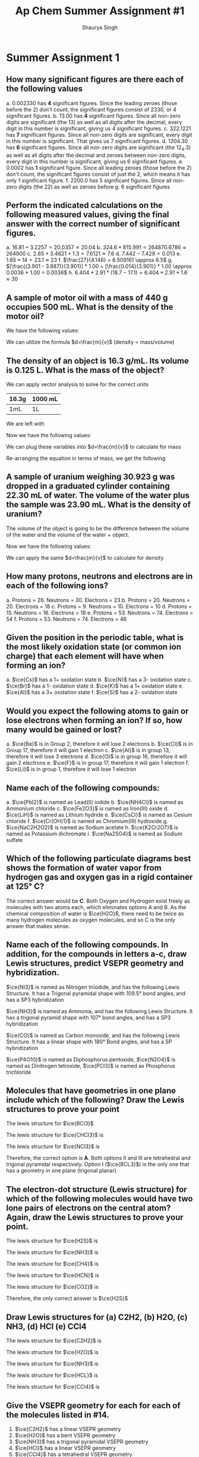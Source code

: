 #+title: Ap Chem Summer Assignment #1
#+author: Shaurya Singh
#+startup: preview
#+OPTIONS: toc:nil
#+latex_header: \usepackage{chemfig}
#+latex_header: \usepackage{mhchem}

* Summer Assignment 1
** How many significant figures are there each of the following values
a. $0.002330$ has *4* significant figures. Since the leading zeroes (those before the 2) don't count, the significant figures consist of $2330$, or 4 significant figures.
b. $13.00$ has *4* significant figures. Since all non-zero digits are significant (the 13) as well as all digits after the decimal, every digit in this number is significant, giving us 4 significant figures.
c. $322.1221$ has *7* significant figures. Since all non-zero digits are significant, every digit in this number is significant. That gives us 7 significant figures.
d. $1204.30$ has *6* significant figures. Since all non-zero digits are significant (the 12_4.3) as well as all digits after the decimal and zeroes between non-zero digits, every digit in this number is significant, giving us 6 significant figures.
e. $0.0002$ has *1* significant figure. Since all leading zeroes (those before the 2) don't count, the significant figures consist of just the 2, which means it has only 1 significant figure.
f. $2200.0$ has 5 significant figures. Since all non-zero digits (the 22) as well as zeroes before
g. 6 significant figures

** Perform the indicated calculations on the following measured values, giving the final answer with the correct number of significant figures.
a. $16.81 + 3.2257 = 20.0357 \approx 20.04$
b. $324.6 * 815.991 = 264870.6786 \approx 264900$
c. $2.85 + 3.4621 + 1.3 = 7.6121 \approx 7.6$
d. $7.442 - 7.429 = 0.013$
e. $1.65 * 14 = 23.1 \approx 23$
f. $\frac{27}{4.148} = 6.509161 \approx 6.5$
g. $[\frac{(3.901 - 3.887)}{3.901}] * 1.00 = [\frac{0.014}{3.901}] * 1.00 \approx 0.0036 * 1.00 = 0.0036$
h. $6.404 * 2.91 * (18.7 - 17.1) = 6.404 * 2.91 * 1.6 \approx 30$

** A sample of motor oil with a mass of 440 g occupies 500 mL. What is the density of the motor oil?
We have the following values:
\begin{align*}
&d = ?\\
&m = 440g\\
&v = 500mL
\end{align*}
We can utilize the formula $d=\frac{m}{v}$ (density = mass/volume)
\begin{align*}
d&=\frac{m}{v}\\
&=\frac{440g}{500mL}\\
&=0.88\frac{g}{mL}\\
&\approx0.9\frac{g}{mL}
\end{align*}

** The density of an object is 16.3 g/mL. Its volume is 0.125 L. What is the mass of the object?
We can apply vector analysis to solve for the correct units
| 16.3g | 1000 mL |
|-------+---------|
| 1mL   | 1L      |
We are left with
\begin{align*}
&= \frac{16.3g * 1000mL}{(mL)(L)}\\
&= \frac{16.3g * 1000\xout{mL}}{\xout{(mL)}(L)}\\
&= \frac{16300g}{(L)}\\
&\approx 16300g/L
\end{align*}
Now we have the following values:
\begin{align*}
&d = 16300g/L\\
&m = ?\\
&v = 0.125L
\end{align*}
We can plug these variables into $d=\frac{m}{v}$ to calculate for mass
\begin{align*}
16300{g}/{L} &=\frac{m}{0.125L}\\
\end{align*}
Re-arranging the equation in terms of mass, we get the following
\begin{align*}
m &= 16300 * 0.125\ \frac{g\xout{L}}{\xout{L}}\\
&= 2037.5g\\
&\approx 2040g
\end{align*}

** A sample of uranium weighing 30.923 g was dropped in a graduated cylinder containing 22.30 mL of water. The volume of the water plus the sample was 23.90 mL. What is the density of uranium?
The volume of the object is going to be the difference between the volume of the water and the volume of the water + object.
\begin{equation}
23.90mL - 22.30mL = 1.60mL
\end{equation}
Now we have the following values:
\begin{align*}
&d = ?\\
&m = 30.923g\\
&v = 1.60mL
\end{align*}
We can apply the same $d=\frac{m}{v}$ to calculate for density
\begin{align*}
d&=\frac{m}{v} \\
            &=\frac{30.923g}{1.60mL}\\
            &=19.33\frac{g}{mL}\\
            &\approx19.3\frac{g}{mL}
\end{align*}

** How many protons, neutrons and electrons are in each of the following ions?
a. Protons = 26. Neutrons = 30. Electrons = 23
b. Protons = 20. Neutrons = 20. Electrons = 18
c. Protons = 9. Neutrons = 10. Electrons = 10
d. Protons = 15. Neutrons = 16. Electrons = 18
e. Protons = 53. Neutrons = 74. Electrons = 54
f. Protons = 53. Neutrons = 74. Electrons = 46

** Given the position in the periodic table, what is the most likely oxidation state (or common ion charge) that each element will have when forming an ion?
a. $\ce{Cs}$ has a 1+ oxidation state
b. $\ce{N}$ has a 3- oxidation state
c. $\ce{Br}$ has a 1- oxidation state
d. $\ce{K}$ has a 1+ oxidation state
e. $\ce{Al}$ has a 3+ oxidation state
f. $\ce{S}$ has a 2- oxidation state

** Would you expect the following atoms to gain or lose electrons when forming an ion? If so, how many would be gained or lost?
a. $\ce{Be}$ is in Group 2, therefore it will lose 2 electrons
b. $\ce{Cl}$ is in Group 17, therefore it will gain 1 electron
c. $\ce{Al}$ is in group 13, therefore it will lose 3 electrons
d. $\ce{O}$ is in group 16, therefore it will gain 2 electrons
e. $\ce{F}$ is in group 17, therefore it will gain 1 electron
f. $\ce{Li}$ is in group 1, therefore it will lose 1 electron

** Name each of the following compounds:
a. $\ce{PbI2}$ is named as Lead(II) iodide
b. $\ce{NH4Cl}$ is named as Ammonium chloride
c. $\ce{Fe2O3}$ is named as Iron(III) oxide
d. $\ce{LiH}$ is named as Lithium hydride
e. $\ce{CsCl}$ is named as Cesium chloride
f. $\ce{Cr(OH)1}$ is named as Chromium(III) hydroxide
g. $\ce{NaC2H2O2}$ is named as Sodium acetate
h. $\ce{K2Cr2O7}$ is named as Potassium dichromate
i. $\ce{Na2SO4}$ is named as Sodium sulfate

** Which of the following particulate diagrams best shows the formation of water vapor from hydrogen gas and oxygen gas in a rigid container at 125\deg C?
The correct answer would be *C*. Both Oxygen and Hydrogen exist freely as molecules with two atoms each, which eliminates options A and B. As the chemical composition of water is $\ce{H2O}$, there need to be twice as many hydrogen molecules as oxygen molecules, and so C is the only answer that makes sense.

** Name each of the following compounds. In addition, for the compounds in letters a-c, draw Lewis structures, predict VSEPR geometry and hybridization.
$\ce{NI3}$ is named as Nitrogen triiodide, and has the following Lewis Structure. It has a Trigonal pyramidal shape with 109.5° bond angles, and has a SP3 hybridization
\begin{align}
\chemfig{\charge{90=\:}{N}(-\charge{90=\:, 0:2pt=\:, -90=\:}{I})(-[:-90]\charge{0:2pt=\:, -90=\:, -180:2pt=\:}{I})(-[:-180]\charge{90=\:, -180:2pt=\:, -90=\:}{I})}
\end{align}
$\ce{NH3}$ is named as Ammonia, and has the following Lewis Structure. It has a trigonal pyramid shape with 107° bond angles, and has a SP3 hybridization
\begin{align}
\chemfig{\charge{90=\:}{N}(-{H})(-[:-90]{H})(-[:-180]{H})}
\end{align}
$\ce{CO}$ is named as Carbon monoxide, and has the following Lewis Structure. It has a linear shape with 180\deg Bond angles, and has a SP hybridization
\begin{align}
\chemfig{\charge{180=\:}{C}(~\charge{0=\:}{O})}
\end{align}
$\ce{P4O10}$ is named as Diphosphorus pentoxide,
$\ce{N2O4}$ is named as Dinitrogen tetroxide,
$\ce{PCl3}$ is named as Phosphorus trichloride

** Molecules that have geometries in one plane include which of the following? Draw the Lewis structures to prove your point
The lewis structure for $\ce{BCl3}$
#+attr_html: :width 75px
#+attr_latex: :width 75px
[[/Users/shauryasingh/Documents/notes/class/orgs/chem/images/BCL3.png]]
The lewis structure for $\ce{CHCl3}$ is
\begin{align}
\chemfig{{C}(-\charge{90=\:, 0:2pt=\:, -90=\:}{Cl})(-[:-90]\charge{0:2pt=\:, -90=\:, -180:2pt=\:}{Cl})(-[:-180]\charge{90=\:, -180:2pt=\:, -90=\:}{Cl})(-[:-270]{H})}
\end{align}
The lewis structure for $\ce{NCl3}$ is
\begin{align}
\chemfig{\charge{90=\:}{N}(-\charge{90=\:, 0:2pt=\:, -90=\:}{Cl})(-[:-90]\charge{0:2pt=\:, -90=\:, -180:2pt=\:}{Cl})(-[:-180]\charge{90=\:, -180:2pt=\:, -90=\:}{Cl})}
\end{align}
Therefore, the correct option is *A*. Both options II and III are tetrahedral and trigonal pyramidal respectively. Option I ($\ce{BCL3}$) is the only one that has a geometry in one plane (trigonal planar)

** The electron-dot structure (Lewis structure) for which of the following molecules would have two lone pairs of electrons on the central atom? Again, draw the Lewis structures to prove your point.
The lewis structure for $\ce{H2S}$ is
#+attr_html: :width 75px
#+attr_latex: :width 75px
[[/Users/shauryasingh/Documents/notes/class/orgs/chem/images/H2S.png]]
The lewis structure for $\ce{NH3}$ is
\begin{align}
\chemfig{\charge{90=\:}{N}(-{H})(-[:-90]{H})(-[:-180]{H})}
\end{align}
The lewis structure for $\ce{CH4}$ is
\begin{align}
\chemfig{{C}(-{H})(-[:-90]{H})(-[:-180]{H})(-[:-270]{H})}
\end{align}
The lewis structure for $\ce{HCN}$ is
\begin{align}
\chemfig{{H}-{C}(~\charge{0=\:}{N})}
\end{align}
The lewis structure for $\ce{CO2}$ is
\begin{align}
\chemfig{(\charge{90=\:,-90=\:}{O})={C}=(\charge{90=\:,-90=\:}{O})}
\end{align}
Therefore, the only correct answer is $\ce{H2S}$

** Draw Lewis structures for (a) C2H2, (b) H2O, (c) NH3, (d) HCl (e) CCl4
The lewis structure for $\ce{C2H2}$ is
\begin{align}
\chemfig{{H}-{C}~{C}-{H}}
\end{align}
The lewis structure for $\ce{H2O}$ is
#+attr_html: :width 75px
#+attr_latex: :width 75px
[[/Users/shauryasingh/Documents/notes/class/orgs/chem/images/H2O.png]]
The lewis structure for $\ce{NH3}$ is
\begin{align}
\chemfig{\charge{90=\:}{N}(-{H})(-[:-90]{H})(-[:-180]{H})}
\end{align}
The lewis structure for $\ce{HCL}$ is
\begin{align}
\chemfig{{H}(-\charge{90=\:, 0:2pt=\:, -90=\:}{Cl})}
\end{align}
The lewis structure for $\ce{CCl4}$ is
\begin{align}
\chemfig{{C}(-\charge{90=\:, 0:2pt=\:, -90=\:}{Cl})(-[:-90]\charge{0:2pt=\:, -90=\:, -180:2pt=\:}{Cl})(-[:-180]\charge{90=\:, -180:2pt=\:, -90=\:}{Cl})(-[:-270]\charge{90=\:, 180:2pt=\:, 0=\:}{Cl})}
\end{align}

** Give the VSEPR geometry for each for each of the molecules listed in #14.
1. $\ce{C2H2}$ has a linear VSEPR geometry
2. $\ce{H2O}$ has a bent VSEPR geometry
3. $\ce{NH3}$ has a trigonal pyramidal VSEPR geometry
4. $\ce{HCl}$ has a linear VSEPR geometry
5. $\ce{CCl4}$ has a tetrahedral VSEPR geometry

** Tell whether each of the molecules listed in #14 is polar or nonpolar.
1. $\ce{C2H2}$ is nonpolar
2. $\ce{H2O}$ is polar
3. $\ce{NH3}$ is polar
4. $\ce{HCl}$ is polar
5. $\ce{CCl4}$ is nonpolar

** What primary type of intermolecular force (IMFs) would attract the molecules in #14. Which molecules would have the highest boiling points? The lowest? (Just estimate based on what you know.)
1. *The primary types of intermolecular forces (IMFs) that would attract the molecules in #14 are*
   a. $\ce{C2H2}$ is dominated by London dispersion forces
   b. $\ce{H2O}$ primarily has hydrogen bonds, a type of dipole-dipole force
   c. $\ce{NH3}$ primarily has hydrogen bonds, a type of dipole-dipole force
   d. $\ce{HCl}$ primarily has dipole-dipole forces
   e. $\ce{CCl4}$ is dominated by London dispersion forces
2. *The molecules that have the highest boiling points and lowest boiling points are*
   a. $\ce{H2O}$ and $\ce{NH3}$  have the highest boiling points, since they have hydrogen bonds
   b. $\ce{C2H2}$ and $\ce{CCl4}$ have the lowest boiling points, since they have London dispersion forces


** Name each of the following compounds:
1. $\ce{P4O6}$ is named as Phosphorus trioxide
2. $\ce{KOH}$ is named as Potassium hydroxide
3. $\ce{N2}$ is named as Nitrogen
4. $\ce{PH3}$ is named as Phosphane
5. $\ce{BF3}$ is named as Boron trifluoride
6. $\ce{AgCl}$ is named as Silver(I) chloride
7. $\ce{KHCO3}$ is named as Potassium bicarbonate
8. $\ce{AgNO3}$ is named as Silver(I) nitrate

** Write formulas for each of the following compounds:
1. The formula for sodium cyanide is $\ce{NaCN}$
2. The formula for tin(II) fluoride is $\ce{SnF2}$
3. The formula for lead(II) nitrate is $\ce{Pb(NO3)2}$
4. The formula for iron(III) oxide is $\ce{Fe2O3}$
5. The formula for calcium phosphate is $\ce{Ca3(PO4)2}$
6. The formula for sodium bromate is $\ce{NaBrO3}$
7. The formula for hydrogen iodide is $\ce{HI}$
8. The formula for sodium sulfate is $\ce{Na2SO4}$
9. The formula for manganese dioxide is $\ce{MnO2}$
10. The formula for potassium chlorate is $\ce{KClO3}$
11. The formula for potassium hypochlorite is $\ce{KclO}$
12. The formula for lithium hydride is $\ce{LiH}$
13. The formula for barium chloride is $\ce{BaCl2}$
14. The formula for magnesium oxide is $\ce{MgO}$
15. The formula for copper(I) oxide is $\ce{Cu2O}$

** Give the names of the following acids
1. $\ce{H2SO3}$ is named as Sulfurous acid
2. $\ce{HI}$ is named as Hydroiodic acid
3. $\ce{HBr}$ is named as Hydrobromic acid
4. $\ce{HNO2}$ is named as Nitrous acid
5. $\ce{H3PO4}$ is named as Phosphoric Acid
6. $\ce{HCl}$ is named as Hydrochloric acid

** Give formulas for the following acids:
1. Nitric acid has a formula of $\ce{HNO3}$
2. hydrofluoric acid has a formula of $\ce{HF}$
3. sulfuric acid has a formula of $\ce{H2SO4}$
4. hydrocyanic acid has a formula of $\ce{HCN}$
5. acetic acid has a formula of $\ce{CH3COOH}$

** Give the names and formulas of the seven diatomic elements.
1. $\ce{H2}$, or Hydrogen
2. $\ce{N2}$, or Nitrogen
3. $\ce{O2}$, or Oxygen
4. $\ce{F2}$, or Fluorine
5. $\ce{Cl2}$, or Chlorine
6. $\ce{Br2}$, or Bromine
7. $\ce{I2}$, or Iodine

** Solve the following problems involving scientific notation without a calculator.
1. The solution is $8*10^7$
   \begin{align*}
   (2*10^3)(4*10^4)&=(2*4)(10^3*10^4)\\
   &=8(10^3*10^4)\\
   &=8*10^{^}{3+4}\\
   &=8*10^7
   \end{align*}
2. The solution is $4.2*10^{}^{12}$
   \begin{align*}
   (6*10^5)(7*10^6)&=(6*7)(10^5*10^6)\\
   &=42(10^5*10^6)\\
   &=42*10^{^}{5+6}\\
   &=42*10^{11}\\
   &=4.2*10^{12}
   \end{align*}
3. The solution is $1.05*10^{14}$
    \begin{align*}
    (7*10^4)(5*10^6)(3*10^2)&=(7*5*3)(10^4*10^6*10^2)\\
    &=105(10^4*10^6*10^2)\\
    &=105*10^{^}{4+6+2}\\
    &=105*10^{12}^{}^{}\\
    &=1.05*10^{14}
    \end{align*}
4. The solution is $2.5*10^3$
    \begin{align*}
    \frac{(2*10^7)}{(8*10^3)}&=\frac{2}{8}*\frac{10^7}{10^3}\\
    &=\frac{2}{8}*\frac{10^{7-3}}{1}\\
    &=0.4*10^{7-3}\\
    &=0.4*10^4^{}\\
    &=4*10^3
    \end{align*}
5. The solution is $2*10^2$
    \begin{align*}
    \frac{(4*10^6)}{(2*10^4)}&=\frac{4}{2}*\frac{10^6}{10^4}\\
    &=2*10^{6-4}\\
    &=2*10^2
    \end{align*}
6. The solution is $5*10^{10}$
    \begin{align*}
    \frac{(2*10^3)}{(4*10^{-8})}&=\frac{2}{4}*\frac{10^3}{10^-8}\\
    &=0.5*10^{3-(-8)}\\
    &=0.5*10^{3+8}\\
    &=0.5*10^11\\
    &=5*10^{10}
    \end{align*}
7. The solution is $6*10^8$
    \begin{align*}
    \frac{(5*10^6)(2*10^3)(3*10^3)}{(5*10^4)}&=\frac{(5*2*3)(10^6*10^3*10^3)}{(5*10^4)}\\
    &=\frac{(30)(10^{6+3+3})}{(5*10^4)}\\
    &=\frac{(30)(10^{12})}{(5*10^4)}\\
    &=\frac{(3*10^{13})}{(5*10^4)}\\
    &=\frac{3}{5}*\frac{10^{13}}{10^4}\\
    &=0.6*10^{13-4}\\
    &=0.6*10^9\\
    &=6*10^8
    \end{align*}
8. The solution is $5*10^2^{}$
    \begin{align*}
    \frac{(4*10^6)(5*10^{-3})}{(8*10^{-4})(5*10^3)}&=\frac{(4*5)(10^6*10^{-3})}{(8*5)(10^{-4}*10^3)}\\
    &=\frac{(20)(10^{6-3}^{})}{(40)(10^{-4+3})}\\
    &=\frac{(20)(10^3)}{(40)(10^{-1})}^{}\\
    &=\frac{(2)(10^4)}{(4)(10^1)}^{}\\
    &=\frac{2}{4}*\frac{10^4}{10^1}\\
    &=0.5*10^{4-1}\\
    &=0.5*10^3\\
    &=5*10^2
    \end{align*}

** The structures and normal boiling points of dimethyl ether and ethanol are given in the table above.
1. *Which of the following diagrams best helps to explain the difference in boiling point of the two compounds?*

   The answer is *B*, since it best shows the difference between hydrogen bonds.

2. *Describe your reasoning for selecting the answer you did and specifically identify the type of intermolecular forces represented.*

    Dimethyl either consists of dipole-dipole interactions or dispersion forces, whereas Ethanol consists of hydrogen bonds, and diagram B best highlights that.

** Shown below are three models that can be used to represent a molecule of ammonia. Select one of the models. Each model has its pros and cons.
I chose to compare the benefits and drawbacks of the *lewis structure* model.
1. *One aspect of the ammonia molecule that the model represents accurately/well*

    The Lewis structure model allows the reader to easily see where all the electrons are, as well as if each atom obeys the octet rule. You can also which electrons are bonding, as well as which electrons are non-bonding and lone pairs.

2. *One aspect of the ammonia molecule that the model does not represent accurately/well.*

    It is difficult to show resonance structures with a lewis structure. There is also a lack of 3 dimensional modeling with the lewis structure. Lewis structures only imply shape, in order to find the 3 dimensional shape of a molecule, you have to use other knowledge, using VSEPR.
